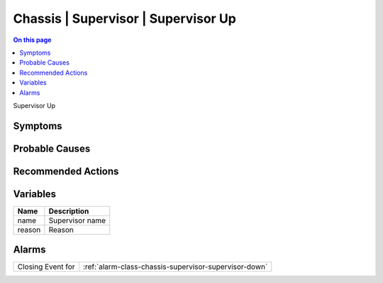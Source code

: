.. _event-class-chassis-supervisor-supervisor-up:

====================================
Chassis | Supervisor | Supervisor Up
====================================
.. contents:: On this page
    :local:
    :backlinks: none
    :depth: 1
    :class: singlecol

Supervisor Up

Symptoms
--------
.. todo::
    Describe Chassis | Supervisor | Supervisor Up symptoms

Probable Causes
---------------
.. todo::
    Describe Chassis | Supervisor | Supervisor Up probable causes

Recommended Actions
-------------------
.. todo::
    Describe Chassis | Supervisor | Supervisor Up recommended actions

Variables
----------
==================== ==================================================
Name                 Description
==================== ==================================================
name                 Supervisor name
reason               Reason
==================== ==================================================

Alarms
------
================= ======================================================================
Closing Event for :ref:`alarm-class-chassis-supervisor-supervisor-down`
================= ======================================================================
